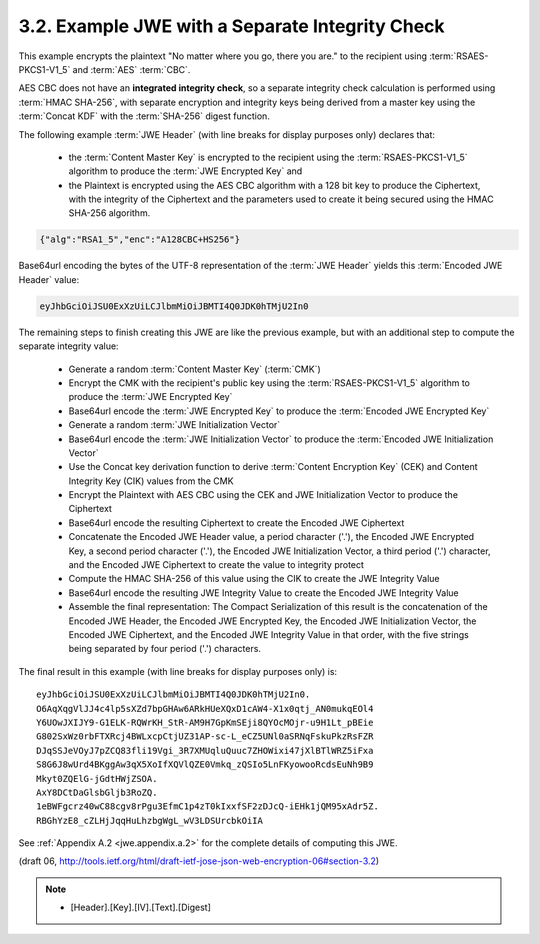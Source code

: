 3.2. Example JWE with a Separate Integrity Check
------------------------------------------------------------------------------------------

This example encrypts the plaintext 
"No matter where you go, there you are." 
to the recipient using :term:`RSAES-PKCS1-V1_5` and :term:`AES` :term:`CBC`.  

AES CBC does not have an **integrated integrity check**, 
so a separate integrity check calculation is performed using :term:`HMAC SHA-256`, 
with separate encryption and integrity keys being derived from a master
key using the :term:`Concat KDF` 
with the :term:`SHA-256` digest function.

The following example :term:`JWE Header` 
(with line breaks for display purposes only) 
declares that:

   -  the :term:`Content Master Key` is encrypted to the recipient 
      using the :term:`RSAES-PKCS1-V1_5` algorithm 
      to produce the :term:`JWE Encrypted Key` and

   -  the Plaintext is encrypted using the AES CBC algorithm 
      with a 128 bit key to produce the Ciphertext, 
      with the integrity of the Ciphertext and the parameters 
      used to create it being secured
      using the HMAC SHA-256 algorithm.


.. code-block:: javascript

     {"alg":"RSA1_5","enc":"A128CBC+HS256"}

Base64url encoding the bytes of the UTF-8 representation of 
the :term:`JWE Header` yields this :term:`Encoded JWE Header` value:

.. code-block:: javascript

     eyJhbGciOiJSU0ExXzUiLCJlbmMiOiJBMTI4Q0JDK0hTMjU2In0

The remaining steps to finish creating this JWE are like the previous
example, but with an additional step to compute the separate
integrity value:

   -  Generate a random :term:`Content Master Key` (:term:`CMK`)

   -  Encrypt the CMK with the recipient's public key 
      using the :term:`RSAES-PKCS1-V1_5` algorithm 
      to produce the :term:`JWE Encrypted Key`

   -  Base64url encode the :term:`JWE Encrypted Key` 
      to produce the :term:`Encoded JWE Encrypted Key`

   -  Generate a random :term:`JWE Initialization Vector`

   -  Base64url encode the :term:`JWE Initialization Vector` to produce the
      :term:`Encoded JWE Initialization Vector`

   -  Use the Concat key derivation function 
      to derive :term:`Content Encryption Key` (CEK) and 
      Content Integrity Key (CIK) values from the CMK

   -  Encrypt the Plaintext with AES CBC using the CEK and JWE
      Initialization Vector to produce the Ciphertext

   -  Base64url encode the resulting Ciphertext to create the Encoded
      JWE Ciphertext

   -  Concatenate the Encoded JWE Header value, 
      a period character ('.'), 
      the Encoded JWE Encrypted Key, 
      a second period character ('.'), 
      the Encoded JWE Initialization Vector, 
      a third period ('.') character, 
      and the Encoded JWE Ciphertext to create the value 
      to integrity protect

   -  Compute the HMAC SHA-256 of this value using the CIK 
      to create the JWE Integrity Value

   -  Base64url encode the resulting JWE Integrity Value to create the
      Encoded JWE Integrity Value

   -  Assemble the final representation: 
      The Compact Serialization of this result is the concatenation of 
      the Encoded JWE Header, 
      the Encoded JWE Encrypted Key, 
      the Encoded JWE Initialization Vector,
      the Encoded JWE Ciphertext, and 
      the Encoded JWE Integrity Value 
      in that order, with the five strings being separated by four period
      ('.') characters.

The final result in this example (with line breaks for display
purposes only) is:

::

     eyJhbGciOiJSU0ExXzUiLCJlbmMiOiJBMTI4Q0JDK0hTMjU2In0.
     O6AqXqgVlJJ4c4lp5sXZd7bpGHAw6ARkHUeXQxD1cAW4-X1x0qtj_AN0mukqEOl4
     Y6UOwJXIJY9-G1ELK-RQWrKH_StR-AM9H7GpKmSEji8QYOcMOjr-u9H1Lt_pBEie
     G802SxWz0rbFTXRcj4BWLxcpCtjUZ31AP-sc-L_eCZ5UNl0aSRNqFskuPkzRsFZR
     DJqSSJeVOyJ7pZCQ83fli19Vgi_3R7XMUqluQuuc7ZHOWixi47jXlBTlWRZ5iFxa
     S8G6J8wUrd4BKggAw3qX5XoIfXQVlQZE0Vmkq_zQSIo5LnFKyowooRcdsEuNh9B9
     Mkyt0ZQElG-jGdtHWjZSOA.
     AxY8DCtDaGlsbGljb3RoZQ.
     1eBWFgcrz40wC88cgv8rPgu3EfmC1p4zT0kIxxfSF2zDJcQ-iEHk1jQM95xAdr5Z.
     RBGhYzE8_cZLHjJqqHuLhzbgWgL_wV3LDSUrcbkOiIA

See :ref:`Appendix A.2 <jwe.appendix.a.2>` for the complete details of computing this JWE.

(draft 06, http://tools.ietf.org/html/draft-ietf-jose-json-web-encryption-06#section-3.2)

.. note::

    - [Header].[Key].[IV].[Text].[Digest]
